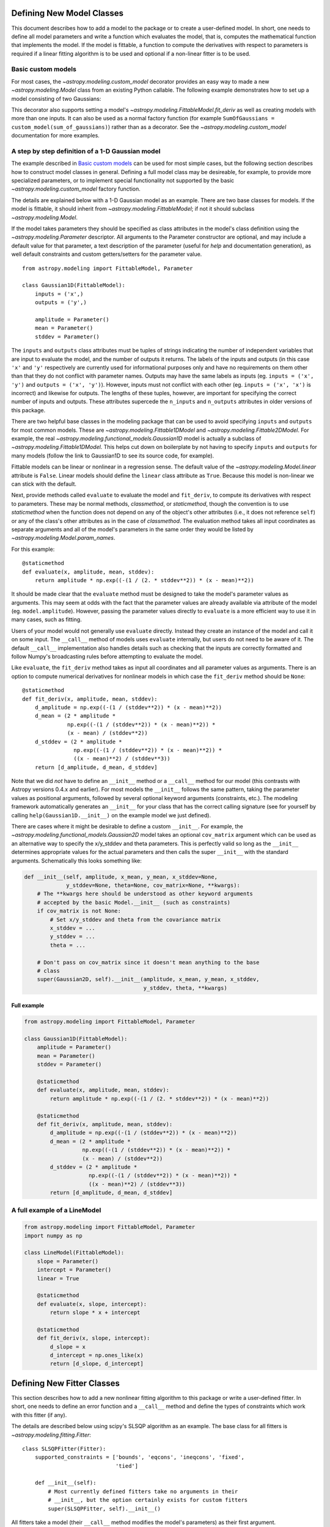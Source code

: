 Defining New Model Classes
==========================

This document describes how to add a model to the package or to create a
user-defined model. In short, one needs to define all model parameters and
write a function which evaluates the model, that is, computes the mathematical
function that implements the model.  If the model is fittable, a function to
compute the derivatives with respect to parameters is required if a linear
fitting algorithm is to be used and optional if a non-linear fitter is to be
used.


Basic custom models
-------------------

For most cases, the `~astropy.modeling.custom_model` decorator provides an
easy way to made a new `~astropy.modeling.Model` class from an existing Python
callable. The following example demonstrates how to set up a model consisting
of two Gaussians:

.. plot::
   :include-source:

    import numpy as np
    from astropy.modeling.models import custom_model
    from astropy.modeling.fitting import LevMarLSQFitter

    # Define model
    @custom_model
    def sum_of_gaussians(x, amplitude1=1., mean1=-1., sigma1=1.,
                            amplitude2=1., mean2=1., sigma2=1.):
        return (amplitude1 * np.exp(-0.5 * ((x - mean1) / sigma1)**2) +
                amplitude2 * np.exp(-0.5 * ((x - mean2) / sigma2)**2))

    # Generate fake data
    np.random.seed(0)
    x = np.linspace(-5., 5., 200)
    m_ref = sum_of_gaussians(amplitude1=2., mean1=-0.5, sigma1=0.4,
                             amplitude2=0.5, mean2=2., sigma2=1.0)
    y = m_ref(x) + np.random.normal(0., 0.1, x.shape)

    # Fit model to data
    m_init = sum_of_gaussians()
    fit = LevMarLSQFitter()
    m = fit(m_init, x, y)

    # Plot the data and the best fit
    plt.plot(x, y, 'o', color='k')
    plt.plot(x, m(x), color='r', lw=2)


This decorator also supports setting a model's
`~astropy.modeling.FittableModel.fit_deriv` as well as creating models with
more than one inputs.  It can also be used as a normal factory function (for
example ``SumOfGaussians = custom_model(sum_of_gaussians)``) rather than as a
decorator.  See the `~astropy.modeling.custom_model` documentation for more
examples.


A step by step definition of a 1-D Gaussian model
-------------------------------------------------

The example described in `Basic custom models`_ can be used for most simple
cases, but the following section describes how to construct model classes in
general.  Defining a full model class may be desireable, for example, to
provide more specialized parameters, or to implement special functionality not
supported by the basic `~astropy.modeling.custom_model` factory function.

The details are explained below with a 1-D Gaussian model as an example.  There
are two base classes for models. If the model is fittable, it should inherit
from `~astropy.modeling.FittableModel`; if not it should subclass
`~astropy.modeling.Model`.

If the model takes parameters they should be specified as class attributes in
the model's class definition using the `~astropy.modeling.Parameter`
descriptor.  All arguments to the Parameter constructor are optional, and may
include a default value for that parameter, a text description of the parameter
(useful for `help` and documentation generation), as well default constraints
and custom getters/setters for the parameter value.

::

    from astropy.modeling import FittableModel, Parameter

    class Gaussian1D(FittableModel):
        inputs = ('x',)
        outputs = ('y',)

        amplitude = Parameter()
        mean = Parameter()
        stddev = Parameter()

The ``inputs`` and ``outputs`` class attributes must be tuples of strings
indicating the number of independent variables that are input to evaluate the
model, and the number of outputs it returns.  The labels of the inputs and
outputs (in this case ``'x'`` and ``'y'`` respectively are currently used for
informational purposes only and have no requirements on them other than that
they do not conflict with parameter names.  Outputs may have the same labels as
inputs (eg. ``inputs = ('x', 'y')`` and ``outputs = ('x', 'y')``).  However,
inputs must not conflict with each other (eg. ``inputs = ('x', 'x')`` is
incorrect) and likewise for outputs.  The lengths of these tuples, however, are
important for specifying the correct number of inputs and outputs.  These
attributes supercede the ``n_inputs`` and ``n_outputs`` attributes in older
versions of this package.

There are two helpful base classes in the modeling package that can be used to
avoid specifying ``inputs`` and ``outputs`` for most common models.  These are
`~astropy.modeling.Fittable1DModel` and `~astropy.modeling.Fittable2DModel`.
For example, the real `~astropy.modeling.functional_models.Gaussian1D` model is
actually a subclass of `~astropy.modeling.Fittable1DModel`.  This helps cut
down on boilerplate by not having to specify ``inputs`` and ``outputs`` for
many models (follow the link to Gaussian1D to see its source code, for
example).

Fittable models can be linear or nonlinear in a regression sense. The default
value of the `~astropy.modeling.Model.linear` attribute is ``False``.  Linear
models should define the ``linear`` class attribute as ``True``.  Because this
model is non-linear we can stick with the default.

Next, provide methods called ``evaluate`` to evaluate the model and
``fit_deriv``, to compute its derivatives with respect to parameters.  These
may be normal methods, `classmethod`, or `staticmethod`, though the convention
is to use `staticmethod` when the function does not depend on any of the
object's other attributes (i.e., it does not reference ``self``) or any of the
class's other attributes as in the case of `classmethod`.  The evaluation
method takes all input coordinates as separate arguments and all of the model's
parameters in the same order they would be listed by
`~astropy.modeling.Model.param_names`.

For this example::

    @staticmethod
    def evaluate(x, amplitude, mean, stddev):
        return amplitude * np.exp((-(1 / (2. * stddev**2)) * (x - mean)**2))

It should be made clear that the ``evaluate`` method must be designed to take
the model's parameter values as arguments.  This may seem at odds with the fact
that the parameter values are already available via attribute of the model
(eg. ``model.amplitude``).  However, passing the parameter values directly to
``evaluate`` is a more efficient way to use it in many cases, such as fitting.

Users of your model would not generally use ``evaluate`` directly.  Instead
they create an instance of the model and call it on some input.  The
``__call__`` method of models uses ``evaluate`` internally, but users do not
need to be aware of it.  The default ``__call__`` implementation also handles
details such as checking that the inputs are correctly formatted and follow
Numpy's broadcasting rules before attempting to evaluate the model.

Like ``evaluate``, the ``fit_deriv`` method takes as input all coordinates and
all parameter values as arguments.  There is an option to compute numerical
derivatives for nonlinear models in which case the ``fit_deriv`` method should
be ``None``::

    @staticmethod
    def fit_deriv(x, amplitude, mean, stddev):
        d_amplitude = np.exp((-(1 / (stddev**2)) * (x - mean)**2))
        d_mean = (2 * amplitude *
                  np.exp((-(1 / (stddev**2)) * (x - mean)**2)) *
                  (x - mean) / (stddev**2))
        d_stddev = (2 * amplitude *
                    np.exp((-(1 / (stddev**2)) * (x - mean)**2)) *
                    ((x - mean)**2) / (stddev**3))
        return [d_amplitude, d_mean, d_stddev]


Note that we did *not* have to define an ``__init__`` method or a ``__call__``
method for our model (this contrasts with Astropy versions 0.4.x and earlier).
For most models the ``__init__`` follows the same pattern, taking the parameter
values as positional arguments, followed by several optional keyword arguments
(constraints, etc.).  The modeling framework automatically generates an
``__init__`` for your class that has the correct calling signature (see for
yourself by calling ``help(Gaussian1D.__init__)`` on the example model we just
defined).

There are cases where it might be desirable to define a custom ``__init__``.
For example, the `~astropy.modeling.functional_models.Gaussian2D` model takes
an optional ``cov_matrix`` argument which can be used as an alternative way to
specify the x/y_stddev and theta parameters.  This is perfectly valid so long
as the ``__init__`` determines appropriate values for the actual parameters and
then calls the super ``__init__`` with the standard arguments.  Schematically
this looks something like:

.. code-block:: python

    def __init__(self, amplitude, x_mean, y_mean, x_stddev=None,
                 y_stddev=None, theta=None, cov_matrix=None, **kwargs):
        # The **kwargs here should be understood as other keyword arguments
        # accepted by the basic Model.__init__ (such as constraints)
        if cov_matrix is not None:
            # Set x/y_stddev and theta from the covariance matrix
            x_stddev = ...
            y_stddev = ...
            theta = ...

        # Don't pass on cov_matrix since it doesn't mean anything to the base
        # class
        super(Gaussian2D, self).__init__(amplitude, x_mean, y_mean, x_stddev,
                                         y_stddev, theta, **kwargs)


Full example
^^^^^^^^^^^^

.. code-block:: python

    from astropy.modeling import FittableModel, Parameter

    class Gaussian1D(FittableModel):
        amplitude = Parameter()
        mean = Parameter()
        stddev = Parameter()

        @staticmethod
        def evaluate(x, amplitude, mean, stddev):
            return amplitude * np.exp((-(1 / (2. * stddev**2)) * (x - mean)**2))

        @staticmethod
        def fit_deriv(x, amplitude, mean, stddev):
            d_amplitude = np.exp((-(1 / (stddev**2)) * (x - mean)**2))
            d_mean = (2 * amplitude *
                      np.exp((-(1 / (stddev**2)) * (x - mean)**2)) *
                      (x - mean) / (stddev**2))
            d_stddev = (2 * amplitude *
                        np.exp((-(1 / (stddev**2)) * (x - mean)**2)) *
                        ((x - mean)**2) / (stddev**3))
            return [d_amplitude, d_mean, d_stddev]


A full example of a LineModel
-----------------------------

.. code-block:: python

    from astropy.modeling import FittableModel, Parameter
    import numpy as np

    class LineModel(FittableModel):
        slope = Parameter()
        intercept = Parameter()
        linear = True

        @staticmethod
        def evaluate(x, slope, intercept):
            return slope * x + intercept

        @staticmethod
        def fit_deriv(x, slope, intercept):
            d_slope = x
            d_intercept = np.ones_like(x)
            return [d_slope, d_intercept]


Defining New Fitter Classes
===========================

This section describes how to add a new nonlinear fitting algorithm to this
package or write a user-defined fitter.  In short, one needs to define an error
function and a ``__call__`` method and define the types of constraints which
work with this fitter (if any).

The details are described below using scipy's SLSQP algorithm as an example.
The base class for all fitters is `~astropy.modeling.fitting.Fitter`::

    class SLSQPFitter(Fitter):
        supported_constraints = ['bounds', 'eqcons', 'ineqcons', 'fixed',
                                 'tied']

        def __init__(self):
            # Most currently defined fitters take no arguments in their
            # __init__, but the option certainly exists for custom fitters
            super(SLSQPFitter, self).__init__()

All fitters take a model (their ``__call__`` method modifies the model's
parameters) as their first argument.

Next, the error function takes a list of parameters returned by an iteration of
the fitting algorithm and input coordinates, evaluates the model with them and
returns some type of a measure for the fit.  In the example the sum of the
squared residuals is used as a measure of fitting.::

    def objective_function(self, fps, *args):
        model = args[0]
        meas = args[-1]
        model.fitparams(fps)
        res = self.model(*args[1:-1]) - meas
        return np.sum(res**2)

The ``__call__`` method performs the fitting. As a minimum it takes all
coordinates as separate arguments. Additional arguments are passed as
necessary.::

    def __call__(self, model, x, y , maxiter=MAXITER, epsilon=EPS):
        if model.linear:
                raise ModelLinearityException(
                    'Model is linear in parameters; '
                    'non-linear fitting methods should not be used.')
        model_copy = model.copy()
        init_values, _ = _model_to_fit_params(model_copy)
        self.fitparams = optimize.fmin_slsqp(self.errorfunc, p0=init_values,
                                             args=(y, x),
                                             bounds=self.bounds,
                                             eqcons=self.eqcons,
                                             ineqcons=self.ineqcons)
        return model_copy


Using a Custom Statistic Function
=================================

This section describes how to write a new fitter with a user-defined statistic
function.  The example below shows a specialized class which fits a straight
line with uncertainties in both variables.

The following import statements are needed.::

    import numpy as np
    from astropy.modeling.fitting import (_validate_model,
                                          _fitter_to_model_params,
                                          _model_to_fit_params, Fitter,
                                          _convert_input)
    from astropy.modeling.optimizers import Simplex

First one needs to define a statistic. This can be a function or a callable
class.::

    def chi_line(measured_vals, updated_model, x_sigma, y_sigma, x):
        """
        Chi^2 statistic for fitting a straight line with uncertainties in x and
        y.

        Parameters
        ----------
        measured_vals : array
        updated_model : `~astropy.modeling.ParametricModel`
            model with parameters set by the current iteration of the optimizer
        x_sigma : array
            uncertainties in x
        y_sigma : array
            uncertainties in y

        """
        model_vals = updated_model(x)
        if x_sigma is None and y_sigma is None:
            return np.sum((model_vals - measured_vals) ** 2)
        elif x_sigma is not None and y_sigma is not None:
            weights = 1 / (y_sigma ** 2 + updated_model.parameters[1] ** 2 *
                           x_sigma ** 2)
            return np.sum((weights * (model_vals - measured_vals)) ** 2)
        else:
            if x_sigma is not None:
                weights = 1 / x_sigma ** 2
            else:
                weights = 1 / y_sigma ** 2
            return np.sum((weights * (model_vals - measured_vals)) ** 2)

In general, to define a new fitter, all one needs to do is provide a statistic
function and an optimizer. In this example we will let the optimizer be an
optional argument to the fitter and will set the statistic to ``chi_line``
above.::

    class LineFitter(Fitter):
        """
        Fit a straight line with uncertainties in both variables

        Parameters
        ----------
        optimizer : class or callable
            one of the classes in optimizers.py (default: Simplex)
        """

        def __init__(self, optimizer=Simplex):
            self.statistic = chi_line
            super(LineFitter, self).__init__(optimizer,
                                             statistic=self.statistic)

The last thing to define is the ``__call__`` method.::

    def __call__(self, model, x, y, x_sigma=None, y_sigma=None, **kwargs):
        """
        Fit data to this model.

        Parameters
        ----------
        model : `~astropy.modeling.core.ParametricModel`
            model to fit to x, y
        x : array
            input coordinates
        y : array
            input coordinates
        x_sigma : array
            uncertainties in x
        y_sigma : array
            uncertainties in y
        kwargs : dict
            optional keyword arguments to be passed to the optimizer

        Returns
        ------
        model_copy : `~astropy.modeling.core.ParametricModel`
            a copy of the input model with parameters set by the fitter

        """
        model_copy = _validate_model(model,
                                     self._opt_method.supported_constraints)

        farg = _convert_input(x, y)
        farg = (model_copy, x_sigma, y_sigma) + farg
        p0, _ = _model_to_fit_params(model_copy)

        fitparams, self.fit_info = self._opt_method(
            self.objective_function, p0, farg, **kwargs)
        _fitter_to_model_params(model_copy, fitparams)

        return model_copy
